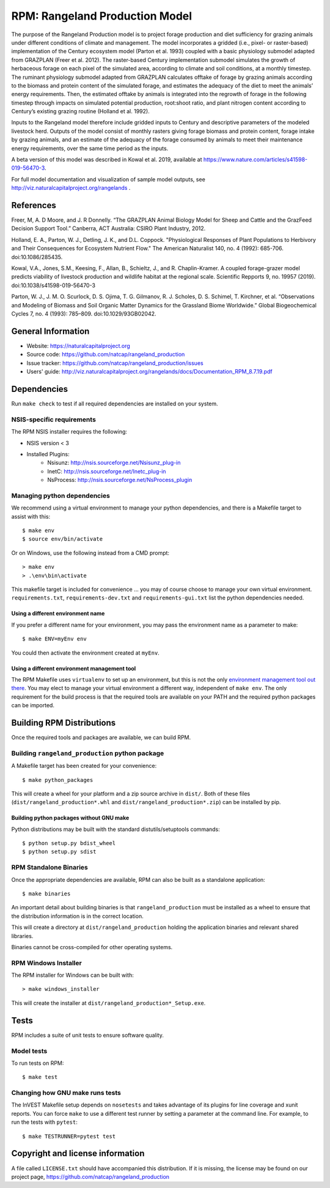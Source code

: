 RPM: Rangeland Production Model
================================================================

The purpose of the Rangeland Production model is to project forage
production and diet sufficiency for grazing animals under different
conditions of climate and management. The model incorporates a gridded
(i.e., pixel- or raster-based) implementation of the Century ecosystem
model (Parton et al. 1993) coupled with a basic physiology submodel
adapted from GRAZPLAN (Freer et al. 2012). The raster-based Century
implementation submodel simulates the growth of herbaceous forage on
each pixel of the simulated area, according to climate and soil
conditions, at a monthly timestep. The ruminant physiology submodel
adapted from GRAZPLAN calculates offtake of forage by grazing animals
according to the biomass and protein content of the simulated forage,
and estimates the adequacy of the diet to meet the animals’ energy
requirements.  Then, the estimated offtake by animals is integrated
into the regrowth of forage in the following timestep through impacts
on simulated potential production, root:shoot ratio, and plant nitrogen
content according to Century’s existing grazing routine (Holland et al.
1992).

Inputs to the Rangeland model therefore include gridded inputs to
Century and descriptive parameters of the modeled livestock herd.
Outputs of the model consist of monthly rasters giving forage biomass and
protein content, forage intake by grazing animals, and an estimate of the
adequacy of the forage consumed by animals to meet their maintenance energy
requirements, over the same time period as the inputs.

A beta version of this model was described in Kowal et al. 2019,
available at https://www.nature.com/articles/s41598-019-56470-3.

For full model documentation and visualization of sample model outputs,
see http://viz.naturalcapitalproject.org/rangelands .

References
-------------------
Freer, M, A. D Moore, and J. R Donnelly. “The GRAZPLAN Animal Biology Model for Sheep and Cattle and the GrazFeed Decision Support Tool.” Canberra, ACT Australia: CSIRO Plant Industry, 2012.

Holland, E. A., Parton, W. J., Detling, J. K., and D.L. Coppock.  "Physiological Responses of Plant Populations to Herbivory and Their Consequences for Ecosystem Nutrient Flow." The American Naturalist 140, no. 4 (1992): 685-706. doi:10.1086/285435.

Kowal, V.A., Jones, S.M., Keesing, F., Allan, B., Schieltz, J., and R. Chaplin-Kramer. A coupled forage-grazer model predicts viability of livestock production and wildlife habitat at the regional scale. Scientific Repports 9, no. 19957 (2019). doi:10.1038/s41598-019-56470-3

Parton, W. J., J. M. O. Scurlock, D. S. Ojima, T. G. Gilmanov, R. J. Scholes, D. S. Schimel, T. Kirchner, et al. “Observations and Modeling of Biomass and Soil Organic Matter Dynamics for the Grassland Biome Worldwide.” Global Biogeochemical Cycles 7, no. 4 (1993): 785–809. doi:10.1029/93GB02042.

General Information
-------------------

* Website: https://naturalcapitalproject.org
* Source code: https://github.com/natcap/rangeland_production
* Issue tracker: https://github.com/natcap/rangeland_production/issues
* Users' guide: http://viz.naturalcapitalproject.org/rangelands/docs/Documentation_RPM_8.7.19.pdf

Dependencies
------------

Run ``make check`` to test if all required dependencies are installed on your system.


NSIS-specific requirements
++++++++++++++++++++++++++
The RPM NSIS installer requires the following:

* NSIS version < 3
* Installed Plugins:
    * Nsisunz: http://nsis.sourceforge.net/Nsisunz_plug-in
    * InetC: http://nsis.sourceforge.net/Inetc_plug-in
    * NsProcess: http://nsis.sourceforge.net/NsProcess_plugin

Managing python dependencies
++++++++++++++++++++++++++++
We recommend using a virtual environment to manage your python dependencies, and there is
a Makefile target to assist with this::

    $ make env
    $ source env/bin/activate

Or on Windows, use the following instead from a CMD prompt::

    > make env
    > .\env\bin\activate

This makefile target is included for convenience ... you may of course choose to
manage your own virtual environment.  ``requirements.txt``,
``requirements-dev.txt`` and ``requirements-gui.txt`` list the python
dependencies needed.

Using a different environment name
""""""""""""""""""""""""""""""""""
If you prefer a different name for your environment, you may pass the environment name as
a parameter to make::

    $ make ENV=myEnv env

You could then activate the environment created at ``myEnv``.


Using a different environment management tool
"""""""""""""""""""""""""""""""""""""""""""""
The RPM Makefile uses ``virtualenv`` to set up an environment, but this is
not the only `environment management tool out there
<https://packaging.python.org/tutorials/installing-packages/#creating-virtual-environments>`_.
You may elect to manage your virtual environment a different way, independent
of ``make env``.  The only requirement for the build process is that the required
tools are available on your PATH and the required python packages can be imported.


Building RPM Distributions
-----------------------------

Once the required tools and packages are available, we can build RPM.


Building ``rangeland_production`` python package
+++++++++++++++++++++++++++++++++++++++++

A Makefile target has been created for your convenience::

    $ make python_packages

This will create a wheel for your platform and a zip source archive in ``dist/``.
Both of these files (``dist/rangeland_production*.whl`` and ``dist/rangeland_production*.zip``)
can be installed by pip.

Building python packages without GNU make
"""""""""""""""""""""""""""""""""""""""""
Python distributions may be built with the standard distutils/setuptools commands::

    $ python setup.py bdist_wheel
    $ python setup.py sdist

RPM Standalone Binaries
++++++++++++++++++++++++++

Once the appropriate dependencies are available, RPM can also be built as a
standalone application::

    $ make binaries

An important detail about building binaries is that ``rangeland_production`` must be
installed as a wheel to ensure that the distribution information is in the
correct location.

This will create a directory at ``dist/rangeland_production`` holding the application
binaries and relevant shared libraries.

Binaries cannot be cross-compiled for other operating systems.


RPM Windows Installer
++++++++++++++++++++++++

The RPM installer for Windows can be built with::

    > make windows_installer

This will create the installer at ``dist/rangeland_production*_Setup.exe``.


Tests
-----

RPM includes a suite of unit tests to ensure software quality.

Model tests
+++++++++++

To run tests on RPM::

    $ make test


Changing how GNU make runs tests
++++++++++++++++++++++++++++++++

The InVEST Makefile setup depends on ``nosetests`` and takes advantage of its
plugins for line coverage and xunit reports.  You can force ``make`` to use a
different test runner by setting a parameter at the command line.  For example,
to run the tests with ``pytest``::

    $ make TESTRUNNER=pytest test


Copyright and license information
---------------------------------

A file called ``LICENSE.txt`` should have accompanied this distribution.  If it
is missing, the license may be found on our project page,
https://github.com/natcap/rangeland_production
